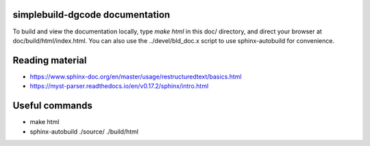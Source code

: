 ================================
simplebuild-dgcode documentation
================================

To build and view the documentation locally, type `make html` in this doc/
directory, and direct your browser at doc/build/html/index.html. You can also
use the ../devel/bld_doc.x script to use sphinx-autobuild for convenience.

================
Reading material
================

* https://www.sphinx-doc.org/en/master/usage/restructuredtext/basics.html
* https://myst-parser.readthedocs.io/en/v0.17.2/sphinx/intro.html

===============
Useful commands
===============

* make html
* sphinx-autobuild ./source/ ./build/html
